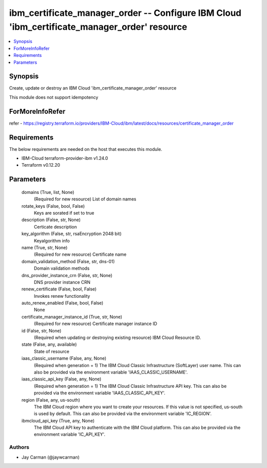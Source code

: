 
ibm_certificate_manager_order -- Configure IBM Cloud 'ibm_certificate_manager_order' resource
=============================================================================================

.. contents::
   :local:
   :depth: 1


Synopsis
--------

Create, update or destroy an IBM Cloud 'ibm_certificate_manager_order' resource

This module does not support idempotency


ForMoreInfoRefer
----------------
refer - https://registry.terraform.io/providers/IBM-Cloud/ibm/latest/docs/resources/certificate_manager_order

Requirements
------------
The below requirements are needed on the host that executes this module.

- IBM-Cloud terraform-provider-ibm v1.24.0
- Terraform v0.12.20



Parameters
----------

  domains (True, list, None)
    (Required for new resource) List of domain names


  rotate_keys (False, bool, False)
    Keys are sorated if set to true


  description (False, str, None)
    Certicate description


  key_algorithm (False, str, rsaEncryption 2048 bit)
    Keyalgorithm info


  name (True, str, None)
    (Required for new resource) Certificate name


  domain_validation_method (False, str, dns-01)
    Domain validation methods


  dns_provider_instance_crn (False, str, None)
    DNS provider instance CRN


  renew_certificate (False, bool, False)
    Invokes renew functionality


  auto_renew_enabled (False, bool, False)
    None


  certificate_manager_instance_id (True, str, None)
    (Required for new resource) Certificate manager instance ID


  id (False, str, None)
    (Required when updating or destroying existing resource) IBM Cloud Resource ID.


  state (False, any, available)
    State of resource


  iaas_classic_username (False, any, None)
    (Required when generation = 1) The IBM Cloud Classic Infrastructure (SoftLayer) user name. This can also be provided via the environment variable 'IAAS_CLASSIC_USERNAME'.


  iaas_classic_api_key (False, any, None)
    (Required when generation = 1) The IBM Cloud Classic Infrastructure API key. This can also be provided via the environment variable 'IAAS_CLASSIC_API_KEY'.


  region (False, any, us-south)
    The IBM Cloud region where you want to create your resources. If this value is not specified, us-south is used by default. This can also be provided via the environment variable 'IC_REGION'.


  ibmcloud_api_key (True, any, None)
    The IBM Cloud API key to authenticate with the IBM Cloud platform. This can also be provided via the environment variable 'IC_API_KEY'.













Authors
~~~~~~~

- Jay Carman (@jaywcarman)

